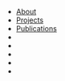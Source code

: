 # -*- coding: utf-8 -*-
#+LANGUAGE: EN
#+STARTUP: overview indent inlineimages logdrawer hidestars
#+OPTIONS: toc:nil
#+OPTIONS: num:nil
#+HTML_HEAD: <link rel="stylesheet" title="Standard" href="css/stylesheet.css" type="text/css" />
#+HTML_HEAD: <link rel="stylesheet" title="Standard" href="css/navbar.css" type="text/css" />
#+HTML_HEAD: <link rel="stylesheet" title="Standard" href="https://cdnjs.cloudflare.com/ajax/libs/font-awesome/4.3.0/css/font-awesome.min.css" type="text/css" />
#+HTML_HEAD: <div id="topnav">
#+HTML_HEAD: <ul>
#+HTML_HEAD: <li><a href=index.html>About</a></li>
#+HTML_HEAD: <li><a href=projects.html>Projects</a></li>
#+HTML_HEAD: <li><a href=publications.html>Publications</a></li>
#+HTML_HEAD: <li class="right"><a href="https://www.linkedin.com/in/tomcornebize"                     class="list-group-item"><i class="fa fa-linkedin fa-fw"></i></a></li>
#+HTML_HEAD: <li class="right"><a href="https://scholar.google.com/citations?user=4YtfEysAAAAJ&hl=fr" class="list-group-item"><i class="fa fa-google fa-fw"></i></a></li>
#+HTML_HEAD: <li class="right"><a href="https://stackoverflow.com/users/4110059/tom-cornebize"        class="list-group-item"><i class="fa fa-stack-overflow fa-fw"></i></a></li>
#+HTML_HEAD: <li class="right"><a href="https://github.com/Ezibenroc/"                                class="list-group-item"><i class="fa fa-github fa-fw"></i></a></li>
#+HTML_HEAD: <li class="right"><a href="mailto:tom.cornebize@univ-grenoble-alpes.fr"                  class="list-group-item"><i class="fa fa-envelope fa-fw"></i></a></li>
#+HTML_HEAD: </ul>
#+HTML_HEAD: </div>
